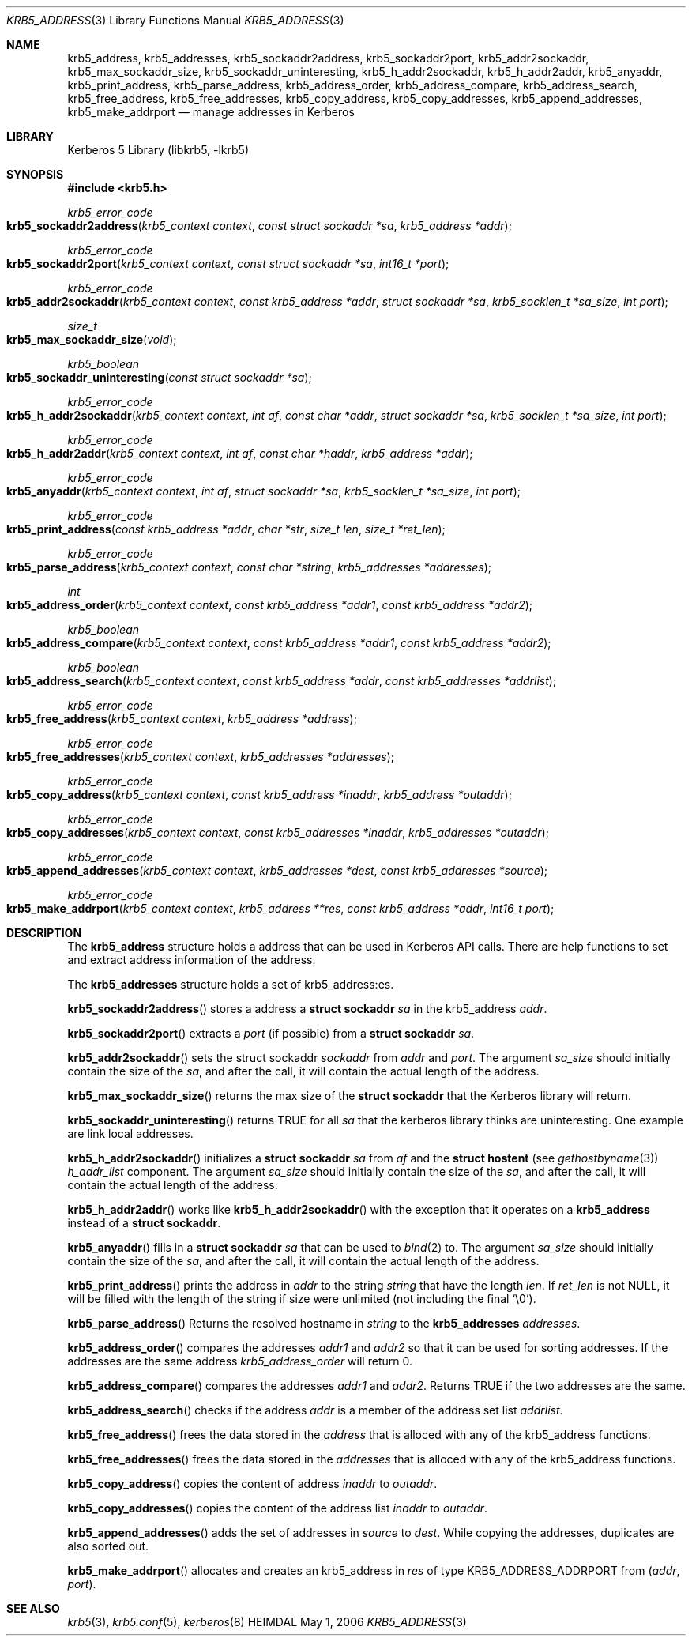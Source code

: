 .\" Copyright (c) 2003, 2005 - 2006 Kungliga Tekniska Högskolan
.\" (Royal Institute of Technology, Stockholm, Sweden).
.\" All rights reserved.
.\"
.\" Redistribution and use in source and binary forms, with or without
.\" modification, are permitted provided that the following conditions
.\" are met:
.\"
.\" 1. Redistributions of source code must retain the above copyright
.\"    notice, this list of conditions and the following disclaimer.
.\"
.\" 2. Redistributions in binary form must reproduce the above copyright
.\"    notice, this list of conditions and the following disclaimer in the
.\"    documentation and/or other materials provided with the distribution.
.\"
.\" 3. Neither the name of the Institute nor the names of its contributors
.\"    may be used to endorse or promote products derived from this software
.\"    without specific prior written permission.
.\"
.\" THIS SOFTWARE IS PROVIDED BY THE INSTITUTE AND CONTRIBUTORS ``AS IS'' AND
.\" ANY EXPRESS OR IMPLIED WARRANTIES, INCLUDING, BUT NOT LIMITED TO, THE
.\" IMPLIED WARRANTIES OF MERCHANTABILITY AND FITNESS FOR A PARTICULAR PURPOSE
.\" ARE DISCLAIMED.  IN NO EVENT SHALL THE INSTITUTE OR CONTRIBUTORS BE LIABLE
.\" FOR ANY DIRECT, INDIRECT, INCIDENTAL, SPECIAL, EXEMPLARY, OR CONSEQUENTIAL
.\" DAMAGES (INCLUDING, BUT NOT LIMITED TO, PROCUREMENT OF SUBSTITUTE GOODS
.\" OR SERVICES; LOSS OF USE, DATA, OR PROFITS; OR BUSINESS INTERRUPTION)
.\" HOWEVER CAUSED AND ON ANY THEORY OF LIABILITY, WHETHER IN CONTRACT, STRICT
.\" LIABILITY, OR TORT (INCLUDING NEGLIGENCE OR OTHERWISE) ARISING IN ANY WAY
.\" OUT OF THE USE OF THIS SOFTWARE, EVEN IF ADVISED OF THE POSSIBILITY OF
.\" SUCH DAMAGE.
.\"
.\" $Id$
.\"
.Dd May  1, 2006
.Dt KRB5_ADDRESS 3
.Os HEIMDAL
.Sh NAME
.Nm krb5_address ,
.Nm krb5_addresses ,
.Nm krb5_sockaddr2address ,
.Nm krb5_sockaddr2port ,
.Nm krb5_addr2sockaddr ,
.Nm krb5_max_sockaddr_size ,
.Nm krb5_sockaddr_uninteresting ,
.Nm krb5_h_addr2sockaddr ,
.Nm krb5_h_addr2addr ,
.Nm krb5_anyaddr ,
.Nm krb5_print_address ,
.Nm krb5_parse_address ,
.Nm krb5_address_order ,
.Nm krb5_address_compare ,
.Nm krb5_address_search ,
.Nm krb5_free_address ,
.Nm krb5_free_addresses ,
.Nm krb5_copy_address ,
.Nm krb5_copy_addresses ,
.Nm krb5_append_addresses ,
.Nm krb5_make_addrport
.Nd manage addresses in Kerberos
.Sh LIBRARY
Kerberos 5 Library (libkrb5, -lkrb5)
.Sh SYNOPSIS
.In krb5.h
.Pp
.Ft krb5_error_code
.Fo krb5_sockaddr2address
.Fa "krb5_context context"
.Fa "const struct sockaddr *sa"
.Fa "krb5_address *addr"
.Fc
.Ft krb5_error_code
.Fo krb5_sockaddr2port
.Fa "krb5_context context"
.Fa "const struct sockaddr *sa"
.Fa "int16_t *port"
.Fc
.Ft krb5_error_code
.Fo krb5_addr2sockaddr
.Fa "krb5_context context"
.Fa "const krb5_address *addr"
.Fa "struct sockaddr *sa"
.Fa "krb5_socklen_t *sa_size"
.Fa "int port"
.Fc
.Ft size_t
.Fo krb5_max_sockaddr_size
.Fa "void"
.Fc
.Ft "krb5_boolean"
.Fo krb5_sockaddr_uninteresting
.Fa "const struct sockaddr *sa"
.Fc
.Ft krb5_error_code
.Fo krb5_h_addr2sockaddr
.Fa "krb5_context context"
.Fa "int af"
.Fa "const char *addr"
.Fa "struct sockaddr *sa"
.Fa "krb5_socklen_t *sa_size"
.Fa "int port"
.Fc
.Ft krb5_error_code
.Fo krb5_h_addr2addr
.Fa "krb5_context context"
.Fa "int af"
.Fa "const char *haddr"
.Fa "krb5_address *addr"
.Fc
.Ft krb5_error_code
.Fo krb5_anyaddr
.Fa "krb5_context context"
.Fa "int af"
.Fa "struct sockaddr *sa"
.Fa "krb5_socklen_t *sa_size"
.Fa "int port"
.Fc
.Ft krb5_error_code
.Fo krb5_print_address
.Fa "const krb5_address *addr"
.Fa "char *str"
.Fa "size_t len"
.Fa "size_t *ret_len"
.Fc
.Ft krb5_error_code
.Fo krb5_parse_address
.Fa "krb5_context context"
.Fa "const char *string"
.Fa "krb5_addresses *addresses"
.Fc
.Ft int
.Fo "krb5_address_order"
.Fa "krb5_context context"
.Fa "const krb5_address *addr1"
.Fa "const krb5_address *addr2"
.Fc
.Ft "krb5_boolean"
.Fo krb5_address_compare
.Fa "krb5_context context"
.Fa "const krb5_address *addr1"
.Fa "const krb5_address *addr2"
.Fc
.Ft "krb5_boolean"
.Fo krb5_address_search
.Fa "krb5_context context"
.Fa "const krb5_address *addr"
.Fa "const krb5_addresses *addrlist"
.Fc
.Ft krb5_error_code
.Fo krb5_free_address
.Fa "krb5_context context"
.Fa "krb5_address *address"
.Fc
.Ft krb5_error_code
.Fo krb5_free_addresses
.Fa "krb5_context context"
.Fa "krb5_addresses *addresses"
.Fc
.Ft krb5_error_code
.Fo krb5_copy_address
.Fa "krb5_context context"
.Fa "const krb5_address *inaddr"
.Fa "krb5_address *outaddr"
.Fc
.Ft krb5_error_code
.Fo krb5_copy_addresses
.Fa "krb5_context context"
.Fa "const krb5_addresses *inaddr"
.Fa "krb5_addresses *outaddr"
.Fc
.Ft krb5_error_code
.Fo krb5_append_addresses
.Fa "krb5_context context"
.Fa "krb5_addresses *dest"
.Fa "const krb5_addresses *source"
.Fc
.Ft krb5_error_code
.Fo krb5_make_addrport
.Fa "krb5_context context"
.Fa "krb5_address **res"
.Fa "const krb5_address *addr"
.Fa "int16_t port"
.Fc
.Sh DESCRIPTION
The
.Li krb5_address
structure holds a address that can be used in Kerberos API
calls. There are help functions to set and extract address information
of the address.
.Pp
The
.Li krb5_addresses
structure holds a set of krb5_address:es.
.Pp
.Fn krb5_sockaddr2address
stores a address a
.Li "struct sockaddr"
.Fa sa
in the krb5_address
.Fa addr .
.Pp
.Fn krb5_sockaddr2port
extracts a
.Fa port
(if possible) from a
.Li "struct sockaddr"
.Fa sa .
.Pp
.Fn krb5_addr2sockaddr
sets the
struct sockaddr
.Fa sockaddr
from
.Fa addr
and
.Fa port .
The argument
.Fa sa_size
should initially contain the size of the
.Fa sa ,
and after the call, it will contain the actual length of the address.
.Pp
.Fn krb5_max_sockaddr_size
returns the max size of the
.Li struct sockaddr
that the Kerberos library will return.
.Pp
.Fn krb5_sockaddr_uninteresting
returns
.Dv TRUE
for all
.Fa sa
that the kerberos library thinks are uninteresting.
One example are link local addresses.
.Pp
.Fn krb5_h_addr2sockaddr
initializes a
.Li "struct sockaddr"
.Fa sa
from
.Fa af
and the
.Li "struct hostent"
(see
.Xr gethostbyname 3 )
.Fa h_addr_list
component.
The argument
.Fa sa_size
should initially contain the size of the
.Fa sa ,
and after the call, it will contain the actual length of the address.
.Pp
.Fn krb5_h_addr2addr
works like
.Fn krb5_h_addr2sockaddr
with the exception that it operates on a
.Li krb5_address
instead of a
.Li struct sockaddr .
.Pp
.Fn krb5_anyaddr
fills in a
.Li "struct sockaddr"
.Fa sa
that can be used to
.Xr bind 2
to.
The argument
.Fa sa_size
should initially contain the size of the
.Fa sa ,
and after the call, it will contain the actual length of the address.
.Pp
.Fn krb5_print_address
prints the address in
.Fa addr
to the string
.Fa string
that have the length
.Fa len .
If
.Fa ret_len
is not
.Dv NULL ,
it will be filled with the length of the string if size were unlimited (not
including the final
.Ql \e0 ) .
.Pp
.Fn krb5_parse_address
Returns the resolved hostname in
.Fa string
to the
.Li krb5_addresses
.Fa addresses .
.Pp
.Fn krb5_address_order
compares the addresses
.Fa addr1
and
.Fa addr2
so that it can be used for sorting addresses. If the addresses are the
same address
.Fa krb5_address_order
will return 0.
.Pp
.Fn krb5_address_compare
compares the addresses
.Fa addr1
and
.Fa addr2 .
Returns
.Dv TRUE
if the two addresses are the same.
.Pp
.Fn krb5_address_search
checks if the address
.Fa addr
is a member of the address set list
.Fa addrlist .
.Pp
.Fn krb5_free_address
frees the data stored in the
.Fa address
that is alloced with any of the krb5_address functions.
.Pp
.Fn krb5_free_addresses
frees the data stored in the
.Fa addresses
that is alloced with any of the krb5_address functions.
.Pp
.Fn krb5_copy_address
copies the content of address
.Fa inaddr
to
.Fa outaddr .
.Pp
.Fn krb5_copy_addresses
copies the content of the address list
.Fa inaddr
to
.Fa outaddr .
.Pp
.Fn krb5_append_addresses
adds the set of addresses in
.Fa source
to
.Fa dest .
While copying the addresses, duplicates are also sorted out.
.Pp
.Fn krb5_make_addrport
allocates and creates an
krb5_address in
.Fa res
of type KRB5_ADDRESS_ADDRPORT from
.Fa ( addr , port ) .
.Sh SEE ALSO
.Xr krb5 3 ,
.Xr krb5.conf 5 ,
.Xr kerberos 8
